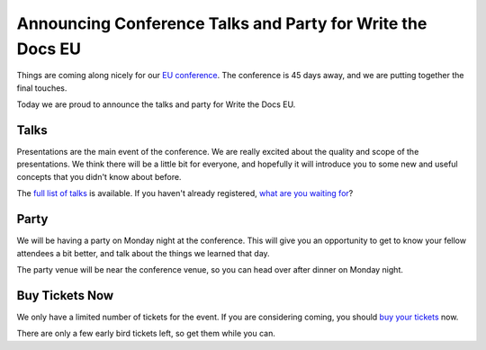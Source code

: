 Announcing Conference Talks and Party for Write the Docs EU
===========================================================

Things are coming along nicely for our `EU conference`_.
The conference is 45 days away,
and we are putting together the final touches.

Today we are proud to announce the talks and party for Write the Docs EU.

Talks
-----

Presentations are the main event of the conference. We are really excited about the quality and scope of the presentations. We think there will be a little bit for everyone, and hopefully it will introduce you to some new and useful concepts that you didn't know about before. 

The `full list of talks`_ is available.
If you haven't already registered, `what are you waiting for`_?

Party
-----

We will be having a party on Monday night at the conference.
This will give you an opportunity to get to know your fellow attendees a bit better,
and talk about the things we learned that day.

The party venue will be near the conference venue,
so you can head over after dinner on Monday night.

Buy Tickets Now
---------------

We only have a limited number of tickets for the event.
If you are considering coming,
you should `buy your tickets`_ now.

There are only a few early bird tickets left,
so get them while you can.


.. _EU conference: http://conf.writethedocs.org/eu/2014/
.. _full list of talks: http://docs.writethedocs.org/2014/eu/talks/
.. _what are you waiting for: http://eutickets.writethedocs.org/
.. _buy your tickets: http://eutickets.writethedocs.org/